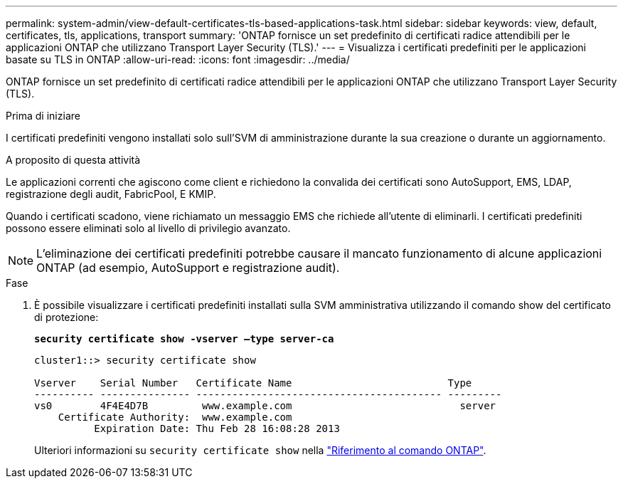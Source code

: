 ---
permalink: system-admin/view-default-certificates-tls-based-applications-task.html 
sidebar: sidebar 
keywords: view, default, certificates, tls, applications, transport 
summary: 'ONTAP fornisce un set predefinito di certificati radice attendibili per le applicazioni ONTAP che utilizzano Transport Layer Security (TLS).' 
---
= Visualizza i certificati predefiniti per le applicazioni basate su TLS in ONTAP
:allow-uri-read: 
:icons: font
:imagesdir: ../media/


[role="lead"]
ONTAP fornisce un set predefinito di certificati radice attendibili per le applicazioni ONTAP che utilizzano Transport Layer Security (TLS).

.Prima di iniziare
I certificati predefiniti vengono installati solo sull'SVM di amministrazione durante la sua creazione o durante un aggiornamento.

.A proposito di questa attività
Le applicazioni correnti che agiscono come client e richiedono la convalida dei certificati sono AutoSupport, EMS, LDAP, registrazione degli audit, FabricPool, E KMIP.

Quando i certificati scadono, viene richiamato un messaggio EMS che richiede all'utente di eliminarli. I certificati predefiniti possono essere eliminati solo al livello di privilegio avanzato.

[NOTE]
====
L'eliminazione dei certificati predefiniti potrebbe causare il mancato funzionamento di alcune applicazioni ONTAP (ad esempio, AutoSupport e registrazione audit).

====
.Fase
. È possibile visualizzare i certificati predefiniti installati sulla SVM amministrativa utilizzando il comando show del certificato di protezione:
+
`*security certificate show -vserver –type server-ca*`

+
[listing]
----
cluster1::> security certificate show

Vserver    Serial Number   Certificate Name                          Type
---------- --------------- ----------------------------------------- ---------
vs0        4F4E4D7B         www.example.com                            server
    Certificate Authority:  www.example.com
          Expiration Date: Thu Feb 28 16:08:28 2013
----
+
Ulteriori informazioni su `security certificate show` nella link:https://docs.netapp.com/us-en/ontap-cli/security-certificate-show.html?q=show["Riferimento al comando ONTAP"^].



